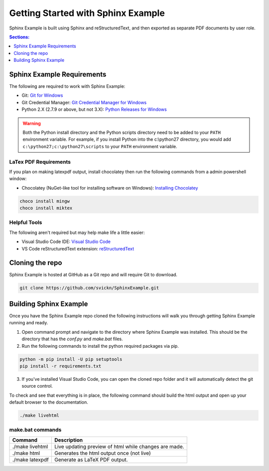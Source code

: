 ===================================
Getting Started with Sphinx Example
===================================
Sphinx Example is built using Sphinx and reStructuredText, and then exported as separate PDF documents by user role.

.. contents:: Sections:
   :local:
   :depth: 1

------------
Sphinx Example Requirements
------------
The following are required to work with Sphinx Example:

- Git: `Git for Windows <https://git-scm.com/download/win>`__
- Git Credential Manager: `Git Credential Manager for Windows <https://github.com/Microsoft/Git-Credential-Manager-for-Windows/releases/latest>`__ 
- Python 2.X (2.7.9 or above, but not 3.X): `Python Releases for Windows <https://www.python.org/downloads/windows/>`__

.. warning:: Both the Python install directory and the Python scripts directory need to be added to your ``PATH`` environment variable. For example, if you install Python into the c:\\python27 directory, you would add ``c:\python27;c:\python27\scripts`` to your ``PATH`` environment variable.

LaTex PDF Requirements
^^^^^^^^^^^^^^^^^^^^^^
If you plan on making latexpdf output, install chocolatey then run the following commands from a admin powershell window: 

- Chocolatey (NuGet-like tool for installing software on Windows): `Installing Chocolatey <https://chocolatey.org/install>`__

.. code-block:: sourcecode
    
    choco install mingw
    choco install miktex

Helpful Tools
^^^^^^^^^^^^^
The following aren't required but may help make life a little easier:

- Visual Studio Code IDE: `Visual Studio Code <https://code.visualstudio.com/Download>`__
- VS Code reStructuredText extension: `reStructuredText <https://marketplace.visualstudio.com/items?itemName=lextudio.restructuredtext>`__

----------------
Cloning the repo
----------------
Sphinx Example is hosted at GitHub as a Git repo and will require Git to download.

.. code-block:: sourcecode

    git clone https://github.com/svickn/SphinxExample.git

----------------
Building Sphinx Example
----------------
Once you have the Sphinx Example repo cloned the following instructions will walk you through getting Sphinx Example running and ready.

1. Open command prompt and navigate to the directory where Sphinx Example was installed. This should be the directory that has the *conf.py* and *make.bat* files.
2. Run the following commands to install the python required packages via pip.

.. code-block:: sourcecode

    python -m pip install -U pip setuptools
    pip install -r requirements.txt

3. If you've installed Visual Studio Code, you can open the cloned repo folder and it will automatically detect the git source control.

To check and see that everything is in place, the following command should build the html output and open up your default browser to the documentation.

.. code-block:: sourcecode

    ./make livehtml

make.bat commands
^^^^^^^^^^^^^^^^^

======================= =======================================================
 Command                 Description
======================= =======================================================
./make livehtml          Live updating preview of html while changes are made.
./make html              Generates the html output once (not live)
./make latexpdf          Generate as LaTeX PDF output.
======================= =======================================================